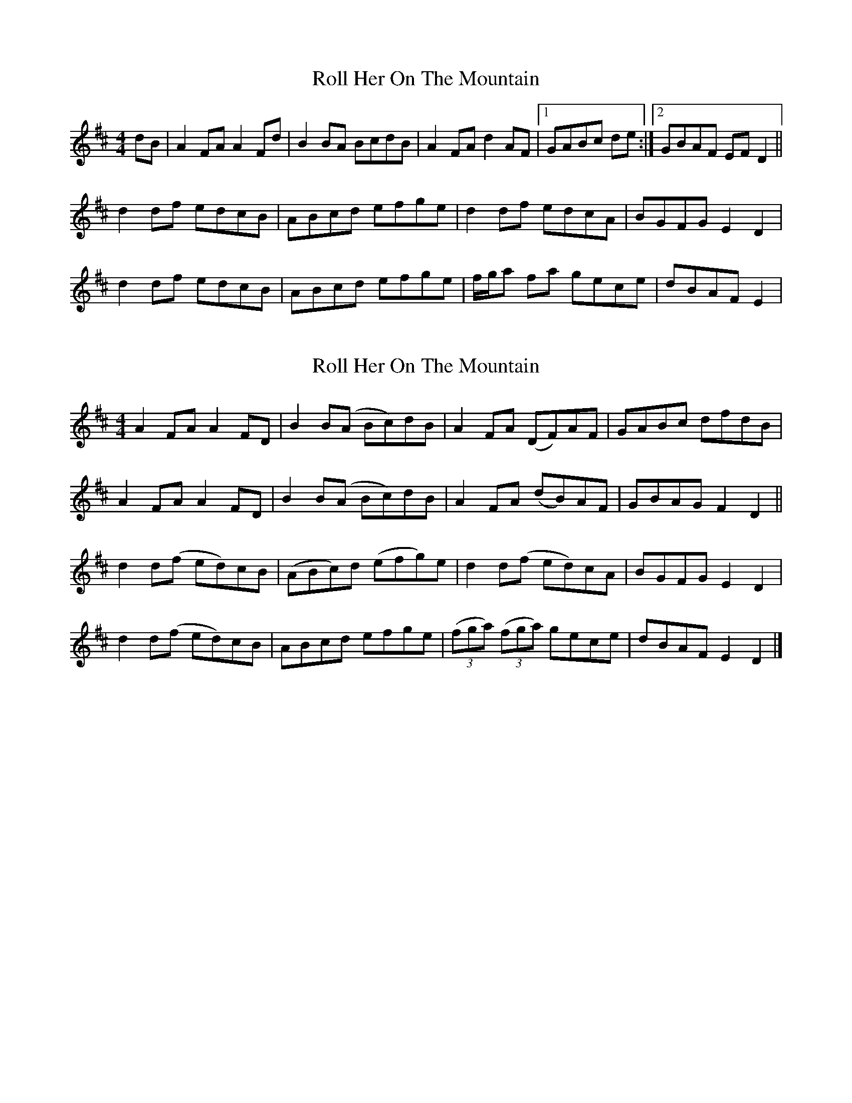 X: 1
T: Roll Her On The Mountain
Z: gian marco
S: https://thesession.org/tunes/4594#setting4594
R: reel
M: 4/4
L: 1/8
K: Dmaj
dB|A2FA A2Fd|B2BA BcdB|A2FA d2AF|1GABc de:|2GBAF EFD2||
d2df edcB|ABcd efge|d2df edcA|BGFG E2D2|
d2df edcB|ABcd efge|f/g/a fa gece|dBAF E2|
X: 2
T: Roll Her On The Mountain
Z: swisspiper
S: https://thesession.org/tunes/4594#setting17157
R: reel
M: 4/4
L: 1/8
K: Dmaj
A2FA A2FD|B2B(A Bc)dB|A2FA (DF)AF|GABc dfdB|!A2FA A2FD|B2B(A Bc)dB|A2FA (dB)AF|GBAG F2D2||!d2d(f ed)cB|(ABc)d (efg)e|d2d(f ed)cA|BGFG E2D2|!d2d(f ed)cB|ABcd efge|((3fga) ((3fga) gece|dBAF E2D2|]
